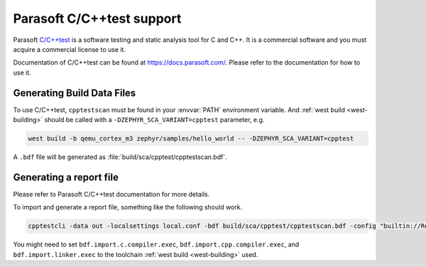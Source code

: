 .. _cpptest:

Parasoft C/C++test support
##########################

Parasoft `C/C++test <https://www.parasoft.com/products/parasoft-c-ctest/>`__ is a software testing
and static analysis tool for C and C++. It is a commercial software and you must acquire a
commercial license to use it.

Documentation of C/C++test can be found at https://docs.parasoft.com/.  Please refer to the
documentation for how to use it.

Generating Build Data Files
***************************

To use C/C++test, ``cpptestscan`` must be found in your :envvar:`PATH` environment variable.  And
:ref:`west build <west-building>` should be called with a ``-DZEPHYR_SCA_VARIANT=cpptest``
parameter, e.g.

.. code-block:: shell

    west build -b qemu_cortex_m3 zephyr/samples/hello_world -- -DZEPHYR_SCA_VARIANT=cpptest


A ``.bdf`` file will be generated as :file:`build/sca/cpptest/cpptestscan.bdf`.

Generating a report file
************************

Please refer to Parasoft C/C++test documentation for more details.

To import and generate a report file, something like the following should work.

.. code-block:: shell

    cpptestcli -data out -localsettings local.conf -bdf build/sca/cpptest/cpptestscan.bdf -config "builtin://Recommended Rules" -report out/report


You might need to set ``bdf.import.c.compiler.exec``, ``bdf.import.cpp.compiler.exec``, and
``bdf.import.linker.exec`` to the toolchain :ref:`west build <west-building>` used.
